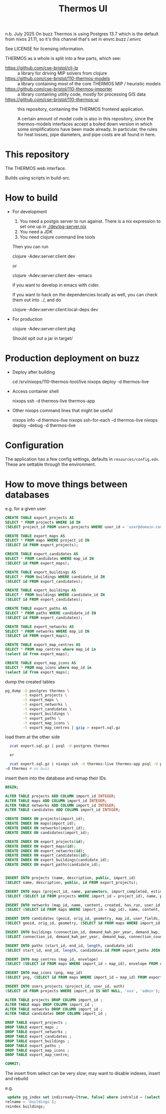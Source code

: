 #+TITLE: Thermos UI

n.b. July 2025
On buzz Thermos is using Postgres 13.7 which is the default from nixos 21.11, so it's this channel that's set in envrc.buzz /.envrc


See LICENSE for licensing information.

THERMOS as a whole is split into a few parts, which see:

- https://github.com/cse-bristol/clj-lp :: a library for driving MIP solvers from clojure
- https://github.com/cse-bristol/110-thermos-models :: a library containing most of the core THERMOS MIP / heuristic models
- https://github.com/cse-bristol/110-thermos-importer :: a library containing utility code, mostly for processing GIS data
- https://github.com/cse-bristol/110-thermos-ui :: this repository, containing the THERMOS frontend application.

  A certain amount of model code is also in this repository, since the thermos-models interfaces accept a boiled down version in which some simplifications have been made already. In particular, the rules for heat losses, pipe diameters, and pipe costs are all found in here.

* This repository

The THERMOS web interface.

Builds using scripts in build-src.

* How to build

- For development
  
  1. You need a postgis server to run against.
     There is a nix expression to set one up in [[./dev/pg-server.nix]]
  2. You need a JDK
  3. You need clojure command line tools

  Then you can run

  #+BEGIN_EXAMPLE sh
  clojure -Adev:server:client dev
  #+END_EXAMPLE

  or
  
  #+BEGIN_EXAMPLE sh
  clojure -Adev:server:client dev --emacs
  #+END_EXAMPLE

  if you want to develop in emacs with cider.

  If you want to hack on the dependencies locally as well, you can check them out into ../, and do

  #+BEGIN_EXAMPLE sh
  clojure -Adev:server:client:local-deps dev
  #+END_EXAMPLE

- For production
  
  #+BEGIN_EXAMPLE sh
  clojure -Adev:server:client pkg
  #+END_EXAMPLE

  Should spit out a jar in target/

* Production deployment on buzz

- Deploy after building

  #+BEGIN_EXAMPLE sh
  cd /srv/nixops/110-thermos-tool/live
  nixops deploy -d thermos-live
  #+END_EXAMPLE

- Access container shell

  #+BEGIN_EXAMPLE sh
  nixops ssh -d thermos-live thermos-app
  #+END_EXAMPLE

- Other nixops command lines that might be useful

  #+BEGIN_EXAMPLE sh
  nixops info -d thermos-live
  nixops ssh-for-each -d thermos-live
  nixops deploy --debug -d thermos-live
  #+END_EXAMPLE

* Configuration

The application has a few config settings, defaults in ~resources/config.edn~.
These are settable through the environment.

* How to move things between databases

e.g. for a given user

#+begin_src sql
  CREATE TABLE export_projects AS
  SELECT * FROM projects WHERE id IN
  (SELECT project_id FROM users_projects WHERE user_id = 'user@domain.com');

  CREATE TABLE export_maps AS
  SELECT * FROM maps WHERE project_id IN
  (SELECT id FROM export_projects);

  CREATE TABLE export_candidates AS
  SELECT * FROM candidates WHERE map_id IN
  (SELECT id FROM export_maps);

  CREATE TABLE export_buildings AS
  SELECT * FROM buildings WHERE candidate_id IN
  (SELECT id FROM export_candidates);

  CREATE TABLE export_buildings AS
  SELECT * FROM buildings WHERE candidate_id IN
  (SELECT id FROM export_candidates);

  CREATE TABLE export_paths AS
  SELECT * FROM paths WHERE candidate_id IN
  (SELECT id FROM export_candidates);

  CREATE TABLE export_networks AS
  SELECT * FROM networks WHERE map_id IN
  (SELECT id FROM export_maps);

  CREATE TABLE export_map_centres AS
  SELECT * FROM map_centres where map_id in
  (select id from export_maps);

  CREATE TABLE export_map_icons AS
  SELECT * FROM map_icons where map_id in
  (select id from export_maps);
#+end_src

dump the created tables

#+begin_src sh
  pg_dump -U postgres thermos \
          -t export_projects \
          -t export_maps \
          -t export_networks \
          -t export_candidates \
          -t export_buildings \
          -t export_paths \
          -t export_map_icons \
          -t export_map_centres | gzip > export.sql.gz
#+end_src

load them at the other side

#+begin_src sh
  zcat export.sql.gz | psql -U postgres thermos

  or

  zcat export.sql.gz | nixops ssh -d thermos-live thermos-app psql -U postgres 
-d thermos # on buzz
#+end_src

insert them into the database and remap their IDs

#+begin_src sql
  BEGIN;

  ALTER TABLE projects ADD COLUMN import_id INTEGER;
  ALTER TABLE maps ADD COLUMN import_id INTEGER;
  ALTER TABLE networks ADD COLUMN import_id INTEGER;
  ALTER TABLE candidates ADD COLUMN import_id INTEGER;

  CREATE INDEX ON projects(import_id);
  CREATE INDEX ON maps(import_id);
  CREATE INDEX ON networks(import_id);
  CREATE INDEX ON candidates(import_id);

  CREATE INDEX ON export_projects(id);
  CREATE INDEX ON export_maps(id);
  CREATE INDEX ON export_networks(id);
  CREATE INDEX ON export_candidates(id);
  CREATE INDEX ON export_buildings(candidate_id);
  CREATE INDEX ON export_paths(candidate_id);


  INSERT INTO projects (name, description, public, import_id)
  (SELECT name, description, public, id FROM export_projects);

  INSERT INTO maps (project_id, name, parameters, import_completed, estimation_stats, import_id)
  (SELECT (SELECT id FROM projects WHERE import_id = project_id), name, parameters, import_completed, estimation_stats, id from export_maps);

  INSERT INTO networks (map_id, name, content, created, has_run, user_id, version, meta)
  (SELECT (SELECT id FROM maps WHERE import_id = map_id), name, content, created, has_run, user_id, version, meta from export_networks);

  INSERT INTO candidates (geoid, orig_id, geometry, map_id, user_fields, import_id)
  (SELECT geoid, orig_id, geometry, (SELECT id FROM maps WHERE import_id = map_id), user_fields, id from export_candidates);

  INSERT INTO buildings (connection_id, demand_kwh_per_year, demand_kwp, connection_count, candidate_id, peak_source, demand_source, floor_area, height, wall_area, roof_area, ground_area, cooling_kwh_per_year, cooling_kwp, conn_group)
  (SELECT connection_id, demand_kwh_per_year, demand_kwp, connection_count, candidates.id, peak_source, demand_source, floor_area, height, wall_area, roof_area, ground_area, cooling_kwh_per_year, cooling_kwp, conn_group FROM export_buildings JOIN candidates ON export_buildings.candidate_id = candidates.import_id AND candidates.import_id IS NOT NULL);

  INSERT INTO paths (start_id, end_id, length, candidate_id)
  (SELECT start_id, end_id, length, candidates.id FROM export_paths JOIN candidates ON export_paths.candidate_id = candidates.import_id AND candidates.import_id IS NOT NULL);

  INSERT INTO map_centres (map_id, envelope)
  (SELECT (SELECT id FROM maps WHERE import_id = map_id), envelope FROM export_map_centres);

  INSERT INTO map_icons (png, map_id)
  (SELECT png, (SELECT id FROM maps WHERE import_id = map_id) FROM export_map_icons);

  INSERT INTO users_projects (project_id, user_id, auth)
  (SELECT id FROM projects WHERE import_id IS NOT NULL, 'xxx', 'admin');

  ALTER TABLE projects DROP COLUMN import_id ;
  ALTER TABLE maps DROP COLUMN import_id ;
  ALTER TABLE networks DROP COLUMN import_id ;
  ALTER TABLE candidates DROP COLUMN import_id ;

  DROP TABLE export_projects ;
  DROP TABLE export_maps ;
  DROP TABLE export_networks ;
  DROP TABLE export_candidates ;
  DROP TABLE export_buildings ;
  DROP TABLE export_paths ;
  DROP TABLE export_map_icons ;
  DROP TABLE export_map_centre;

  COMMIT;
#+end_src

The insert from select can be very slow; may want to disable indexes, insert and rebuild

e.g.

#+begin_src sql
   update pg_index set indisready=[true, false] where indrelid = (select oid from pg_class where
  relname = 'buildings');
  reindex buildings;
#+end_src
